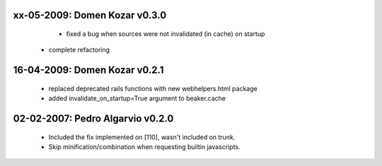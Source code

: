 xx-05-2009: Domen Kozar v0.3.0
------------------------------

	* fixed a bug when sources were not invalidated (in cache) on startup
  * complete refactoring

16-04-2009: Domen Kozar v0.2.1
------------------------------

	* replaced deprecated rails functions with new webhelpers.html package
	* added invalidate_on_startup=True argument to beaker.cache

02-02-2007: Pedro Algarvio v0.2.0
---------------------------------

	* Included the fix implemented on [110], wasn't included on trunk.
	* Skip minification/combination when requesting builtin javascripts.

